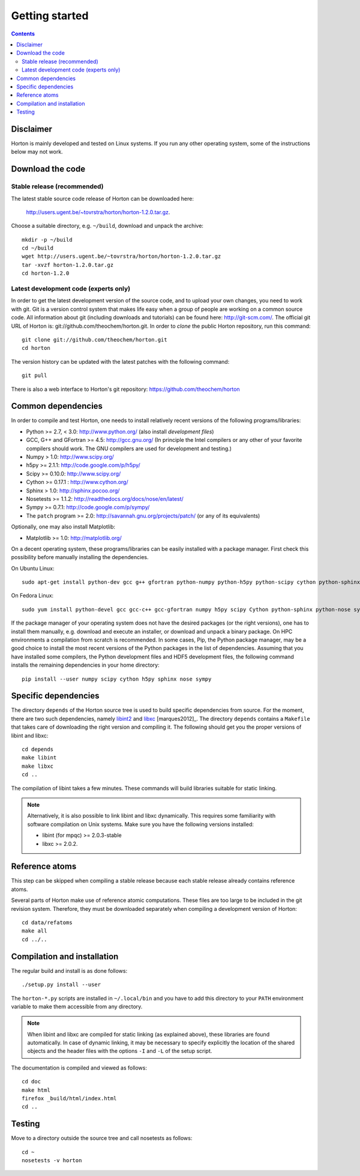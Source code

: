 Getting started
###############


.. contents::


Disclaimer
==========

Horton is mainly developed and tested on Linux systems. If you run any other
operating system, some of the instructions below may not work.


Download the code
=================

Stable release (recommended)
----------------------------

The latest stable source code release of Horton can be downloaded here:

    http://users.ugent.be/~tovrstra/horton/horton-1.2.0.tar.gz.

Choose a suitable directory, e.g. ``~/build``, download and unpack the archive::

    mkdir -p ~/build
    cd ~/build
    wget http://users.ugent.be/~tovrstra/horton/horton-1.2.0.tar.gz
    tar -xvzf horton-1.2.0.tar.gz
    cd horton-1.2.0


Latest development code (experts only)
--------------------------------------

In order to get the latest development version of the source code, and to upload
your own changes, you need to work with git. Git is a version control system
that makes life easy when a group of people are working on a common source code.
All information about git (including downloads and tutorials) can be found here:
http://git-scm.com/. The official git URL of Horton is:
git://github.com/theochem/horton.git. In order to `clone` the public Horton
repository, run this command::

    git clone git://github.com/theochem/horton.git
    cd horton

The version history can be updated with the latest patches with the following
command::

    git pull

There is also a web interface to Horton's git repository:
https://github.com/theochem/horton


Common dependencies
===================

In order to compile and test Horton, one needs to
install relatively recent versions of the following programs/libraries:

* Python >= 2.7, < 3.0: http://www.python.org/ (also install `development files`)
* GCC, G++ and GFortran >= 4.5: http://gcc.gnu.org/ (In principle the Intel compilers or any other of your favorite compilers should work. The GNU compilers are used for development and testing.)
* Numpy > 1.0: http://www.scipy.org/
* h5py >= 2.1.1: http://code.google.com/p/h5py/
* Scipy >= 0.10.0: http://www.scipy.org/
* Cython >= 0.17.1 : http://www.cython.org/
* Sphinx > 1.0: http://sphinx.pocoo.org/
* Nosetests >= 1.1.2: http://readthedocs.org/docs/nose/en/latest/
* Sympy >= 0.7.1: http://code.google.com/p/sympy/
* The ``patch`` program >= 2.0: http://savannah.gnu.org/projects/patch/ (or any of its equivalents)

Optionally, one may also install Matplotlib:

* Matplotlib >= 1.0: http://matplotlib.org/

On a decent operating system, these programs/libraries can be easily installed
with a package manager. First check this possibility before manually installing
the dependencies.

On Ubuntu Linux::

    sudo apt-get install python-dev gcc g++ gfortran python-numpy python-h5py python-scipy cython python-sphinx python-nose python-sympy patch python-matplotlib

On Fedora Linux::

    sudo yum install python-devel gcc gcc-c++ gcc-gfortran numpy h5py scipy Cython python-sphinx python-nose sympy patch python-matplotlib

If the package manager of your operating system does not have the desired
packages (or the right versions), one has to install them manually, e.g.
download and execute an installer, or download and unpack a binary package. On
HPC environments a compilation from scratch is recommended. In some cases, Pip,
the Python package manager, may be a good choice to install the most recent
versions of the Python packages in the list of dependencies. Assuming that you
have installed some compilers, the Python development files and HDF5 development
files, the following command installs the remaining dependencies in your home
directory::

    pip install --user numpy scipy cython h5py sphinx nose sympy


Specific dependencies
=====================

The directory ``depends`` of the Horton source tree is used to build specific
dependencies from source. For the moment, there are two such dependencies,
namely `libint2 <http://sourceforge.net/p/libint/>`_ and `libxc
<http://www.tddft.org/programs/octopus/wiki/index.php/Libxc>`_
[marques2012]_. The directory ``depends``
contains a ``Makefile`` that takes care of downloading the right version and
compiling it. The following should get you the proper versions of libint and
libxc::

    cd depends
    make libint
    make libxc
    cd ..

The compilation of libint takes a few minutes. These commands will build
libraries suitable for static linking.

.. note::

    Alternatively, it is also possible to link libint and libxc dynamically. This
    requires some familiarity with software compilation on Unix systems. Make
    sure you have the following versions installed:

    * libint (for mpqc) >= 2.0.3-stable
    * libxc >= 2.0.2.


Reference atoms
===============

This step can be skipped when compiling a stable release because each stable
release already contains reference atoms.

Several parts of Horton make use of reference atomic computations. These files
are too large to be included in the git revision system. Therefore, they must be
downloaded separately when compiling a development version of Horton::

    cd data/refatoms
    make all
    cd ../..


Compilation and installation
============================

The regular build and install is as done follows::

    ./setup.py install --user

The ``horton-*.py`` scripts are installed in ``~/.local/bin`` and you have to
add this directory to your ``PATH`` environment variable to make them accessible
from any directory.

.. note::

    When libint and libxc are compiled for static linking (as explained above),
    these libraries are found automatically. In case of dynamic linking,
    it may be necessary to specify explicitly the location of the shared objects
    and the header files with the options ``-I`` and ``-L`` of the setup script.

The documentation is compiled and viewed as follows::

    cd doc
    make html
    firefox _build/html/index.html
    cd ..


Testing
=======

Move to a directory outside the source tree and call nosetests as follows::

    cd ~
    nosetests -v horton
